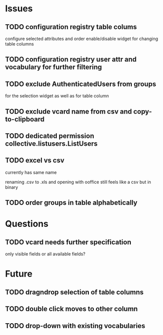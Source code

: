 * Issues
** TODO configuration registry table colums
configure selected attributes and order
enable/disable widget for changing table columns
** TODO configuration registry user attr and vocabulary for further filtering 
** TODO exclude AuthenticatedUsers from groups
for the selection widget as well as for table column
** TODO exclude vcard name from csv and copy-to-clipboard
** TODO dedicated permission collective.listusers.ListUsers
** TODO excel vs csv
currently has same name

renaming .csv to .xls and opening with ooffice still feels like a csv
but in binary
** TODO order groups in table alphabetically
* Questions
** TODO vcard needs further specification
only visible fields or all available fields?
* Future
** TODO dragndrop selection of table columns
** TODO double click moves to other column
** TODO drop-down with existing vocabularies
